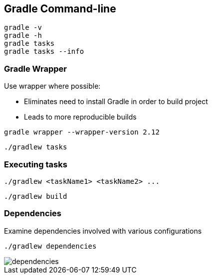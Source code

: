 == Gradle Command-line

[source]
----
gradle -v
gradle -h
gradle tasks
gradle tasks --info
----

=== Gradle Wrapper

Use wrapper where possible:

* Eliminates need to install Gradle in order to build project
* Leads to more reproducible builds

[source]
----
gradle wrapper --wrapper-version 2.12
----

[source]
----
./gradlew tasks
----

=== Executing tasks

[source]
----
./gradlew <taskName1> <taskName2> ...
----

[source]
----
./gradlew build
----

=== Dependencies

Examine dependencies involved with various configurations

[source]
----
./gradlew dependencies
----

image::images/dependencies.png[]